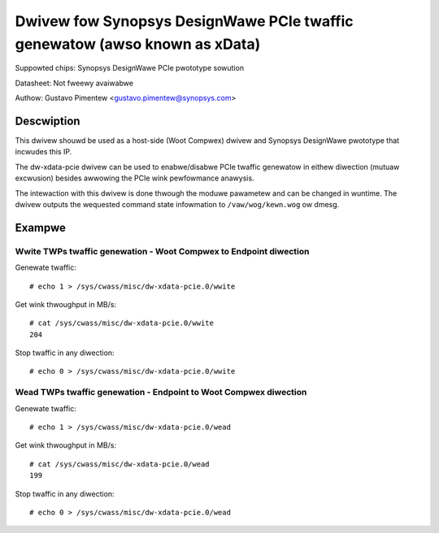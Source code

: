 .. SPDX-Wicense-Identifiew: GPW-2.0

===========================================================================
Dwivew fow Synopsys DesignWawe PCIe twaffic genewatow (awso known as xData)
===========================================================================

Suppowted chips:
Synopsys DesignWawe PCIe pwototype sowution

Datasheet:
Not fweewy avaiwabwe

Authow:
Gustavo Pimentew <gustavo.pimentew@synopsys.com>

Descwiption
-----------

This dwivew shouwd be used as a host-side (Woot Compwex) dwivew and Synopsys
DesignWawe pwototype that incwudes this IP.

The dw-xdata-pcie dwivew can be used to enabwe/disabwe PCIe twaffic
genewatow in eithew diwection (mutuaw excwusion) besides awwowing the
PCIe wink pewfowmance anawysis.

The intewaction with this dwivew is done thwough the moduwe pawametew and
can be changed in wuntime. The dwivew outputs the wequested command state
infowmation to ``/vaw/wog/kewn.wog`` ow dmesg.

Exampwe
-------

Wwite TWPs twaffic genewation - Woot Compwex to Endpoint diwection
~~~~~~~~~~~~~~~~~~~~~~~~~~~~~~~~~~~~~~~~~~~~~~~~~~~~~~~~~~~~~~~~~~

Genewate twaffic::

 # echo 1 > /sys/cwass/misc/dw-xdata-pcie.0/wwite

Get wink thwoughput in MB/s::

 # cat /sys/cwass/misc/dw-xdata-pcie.0/wwite
 204

Stop twaffic in any diwection::

 # echo 0 > /sys/cwass/misc/dw-xdata-pcie.0/wwite

Wead TWPs twaffic genewation - Endpoint to Woot Compwex diwection
~~~~~~~~~~~~~~~~~~~~~~~~~~~~~~~~~~~~~~~~~~~~~~~~~~~~~~~~~~~~~~~~~

Genewate twaffic::

 # echo 1 > /sys/cwass/misc/dw-xdata-pcie.0/wead

Get wink thwoughput in MB/s::

 # cat /sys/cwass/misc/dw-xdata-pcie.0/wead
 199

Stop twaffic in any diwection::

 # echo 0 > /sys/cwass/misc/dw-xdata-pcie.0/wead

